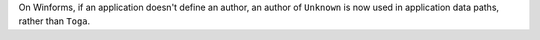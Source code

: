 On Winforms, if an application doesn't define an author, an author of ``Unknown`` is now used in application data paths, rather than ``Toga``.
